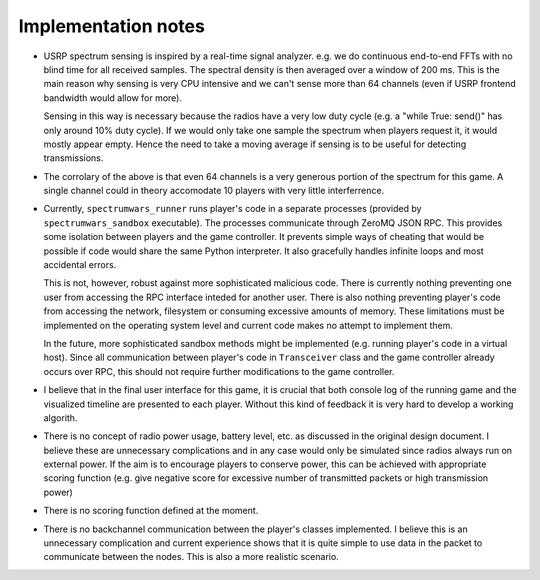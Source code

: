 .. vim:sw=3 ts=3 expandtab tw=78

Implementation notes
====================

.. image:: figures/classes.png

* USRP spectrum sensing is inspired by a real-time signal analyzer. e.g. we do
  continuous end-to-end FFTs with no blind time for all received samples. The
  spectral density is then averaged over a window of 200 ms. This is the main
  reason why sensing is very CPU intensive and we can't sense more than 64
  channels (even if USRP frontend bandwidth would allow for more).

  Sensing in this way is necessary because the radios have a very low duty
  cycle (e.g. a "while True: send()" has only around 10% duty cycle). If we
  would only take one sample the spectrum when players request it, it would
  mostly appear empty. Hence the need to take a moving average if sensing is to
  be useful for detecting transmissions.

* The corrolary of the above is that even 64 channels is a very generous
  portion of the spectrum for this game. A single channel could in theory
  accomodate 10 players with very little interferrence.

* Currently, ``spectrumwars_runner`` runs player's code in a separate
  processes (provided by ``spectrumwars_sandbox`` executable). The processes
  communicate through ZeroMQ JSON RPC. This provides some isolation between
  players and the game controller. It prevents simple ways of cheating that
  would be possible if code would share the same Python interpreter. It also
  gracefully handles infinite loops and most accidental errors.

  This is not, however, robust against more sophisticated malicious code.
  There is currently nothing preventing one user from accessing the RPC
  interface inteded for another user. There is also nothing preventing
  player's code from accessing the network, filesystem or consuming excessive
  amounts of memory. These limitations must be implemented on the operating
  system level and current code makes no attempt to implement them.

  In the future, more sophisticated sandbox methods might be implemented (e.g.
  running player's code in a virtual host). Since all communication between
  player's code in ``Transceiver`` class and the game controller already
  occurs over RPC, this should not require further modifications to the game
  controller.

* I believe that in the final user interface for this game, it is crucial that
  both console log of the running game and the visualized timeline are
  presented to each player. Without this kind of feedback it is very hard to
  develop a working algorith.

* There is no concept of radio power usage, battery level, etc. as discussed in
  the original design document. I believe these are unnecessary complications
  and in any case would only be simulated since radios always run on external
  power. If the aim is to encourage players to conserve power, this can be
  achieved with appropriate scoring function (e.g. give negative score for
  excessive number of transmitted packets or high transmission power)

* There is no scoring function defined at the moment.

* There is no backchannel communication between the player's classes
  implemented. I believe this is an unnecessary complication and current
  experience shows that it is quite simple to use data in the packet to
  communicate between the nodes. This is also a more realistic scenario.
